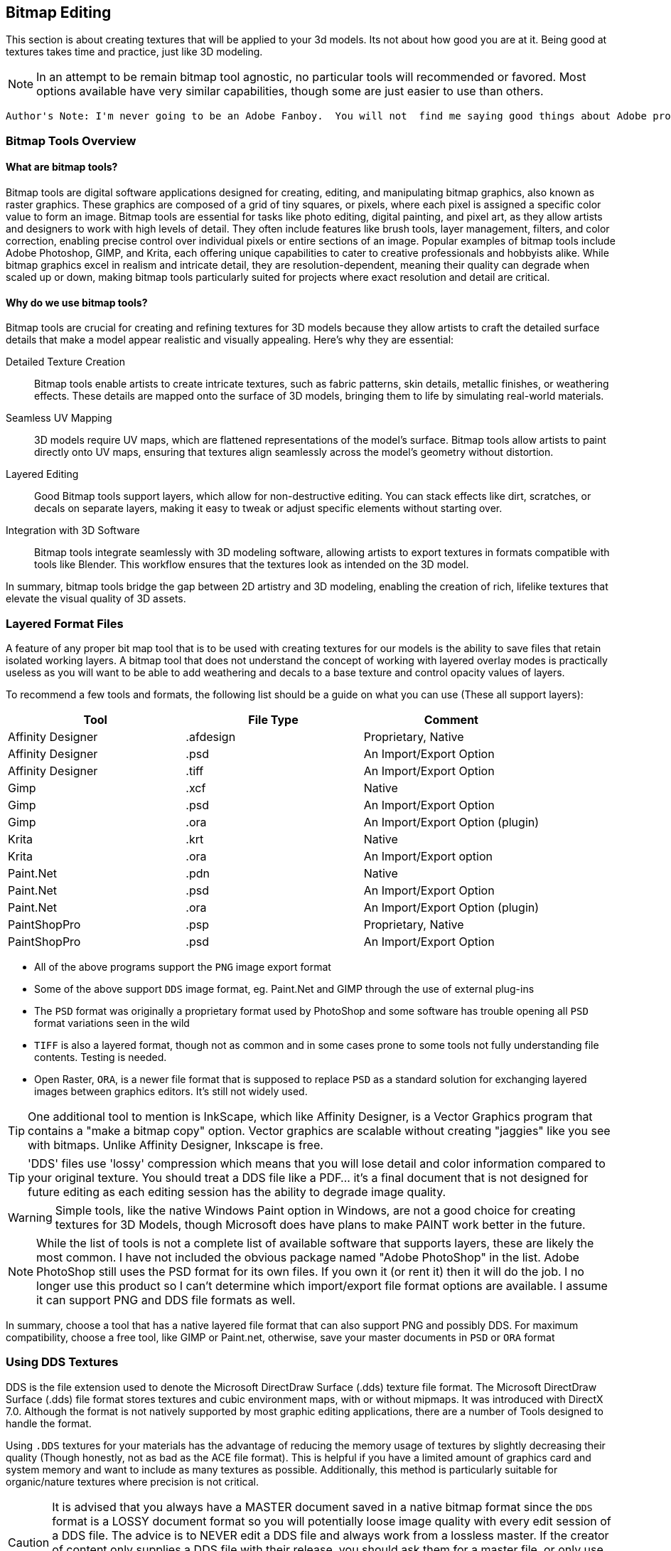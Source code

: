 == Bitmap Editing

This section is about creating textures that will be applied to your 3d models. Its not about how good you are at it.  Being good at textures takes time and practice, just like 3D modeling.

[NOTE]
In an attempt to be remain bitmap tool agnostic, no particular tools will recommended or favored.  Most options available have very similar capabilities,  though some are just easier to use than others.


 Author's Note: I'm never going to be an Adobe Fanboy.  You will not  find me saying good things about Adobe products.  I'm just a humble user who wants to help others learn and use their tools better.  While I'm not going to promote Adobe products I may recommend alternatives that are free and open source and possibly a few products that are for purchase.    Also, I recommend that you use what you are familiar with and not try to learn a new tool just to do this type of work unless you are starting out as a true beginner.  


=== Bitmap Tools Overview

(((Texture, "Tools Overview")))


==== What are bitmap tools? 

Bitmap tools are digital software applications designed for creating, editing, and manipulating bitmap graphics, also known as raster graphics. These graphics are composed of a grid of tiny squares, or pixels, where each pixel is assigned a specific color value to form an image. Bitmap tools are essential for tasks like photo editing, digital painting, and pixel art, as they allow artists and designers to work with high levels of detail. They often include features like brush tools, layer management, filters, and color correction, enabling precise control over individual pixels or entire sections of an image. Popular examples of bitmap tools include Adobe Photoshop, GIMP, and Krita, each offering unique capabilities to cater to creative professionals and hobbyists alike. While bitmap graphics excel in realism and intricate detail, they are resolution-dependent, meaning their quality can degrade when scaled up or down, making bitmap tools particularly suited for projects where exact resolution and detail are critical.

==== Why do we use bitmap tools?

Bitmap tools are crucial for creating and refining textures for 3D models because they allow artists to craft the detailed surface details that make a model appear realistic and visually appealing. Here’s why they are essential:

Detailed Texture Creation:: Bitmap tools enable artists to create intricate textures, such as fabric patterns, skin details, metallic finishes, or weathering effects. These details are mapped onto the surface of 3D models, bringing them to life by simulating real-world materials.

Seamless UV Mapping:: 3D models require UV maps, which are flattened representations of the model's surface. Bitmap tools allow artists to paint directly onto UV maps, ensuring that textures align seamlessly across the model’s geometry without distortion.

Layered Editing:: Good Bitmap tools support layers, which allow for non-destructive editing. You can stack effects like dirt, scratches, or decals on separate layers, making it easy to tweak or adjust specific elements without starting over. 

Integration with 3D Software:: Bitmap tools integrate seamlessly with 3D modeling software, allowing artists to export textures in formats compatible with tools like Blender. This workflow ensures that the textures look as intended on the 3D model.

In summary, bitmap tools bridge the gap between 2D artistry and 3D modeling, enabling the creation of rich, lifelike textures that elevate the visual quality of 3D assets.

=== Layered Format Files

(((File Formats with Layer Support)))

A feature of any proper bit map tool that is to be used with creating textures for our models is the ability to save files that retain isolated working layers.  A bitmap tool that does not understand the concept of working with layered overlay modes is practically useless as you will want to be able to add weathering and decals to a base texture and control opacity values of layers.  

To recommend a few tools and formats, the following list should be a guide on what you can use (These all support layers):

|===
| Tool                  | File Type |   Comment 

| Affinity Designer     | .afdesign |   Proprietary, Native
| Affinity Designer     | .psd      |   An Import/Export Option
| Affinity Designer     | .tiff     |   An Import/Export Option
| Gimp                  | .xcf      |   Native
| Gimp                  | .psd      |   An Import/Export Option
| Gimp                  | .ora      |   An Import/Export Option (plugin)
| Krita                 | .krt      |   Native
| Krita                 | .ora      |   An Import/Export option
| Paint.Net             | .pdn      |   Native
| Paint.Net             | .psd      |   An Import/Export Option
| Paint.Net             | .ora      |   An Import/Export Option (plugin)
| PaintShopPro          | .psp      |   Proprietary, Native
| PaintShopPro          | .psd      |   An Import/Export Option
|===


* All of the above programs support the `PNG` image export format
* Some of the above support `DDS` image format, eg. Paint.Net and GIMP through the use of external plug-ins
* The `PSD` format was originally a proprietary format used by PhotoShop and some software has trouble opening all `PSD` format variations seen in the wild
* `TIFF` is also a layered format, though not as common and in some cases prone to some tools not fully understanding file contents. Testing is needed.
* Open Raster, `ORA`, is a newer file format that is supposed to replace `PSD` as a standard solution for exchanging layered images between graphics editors. It's still not widely used.

[TIP]
One additional tool to mention is InkScape, which like Affinity Designer, is a Vector Graphics program that contains a "make a bitmap copy" option.  Vector graphics are scalable without creating "jaggies" like you see with bitmaps. Unlike Affinity Designer, Inkscape is free.


[TIP]
'DDS' files use 'lossy' compression which means that you will lose detail and color information compared to your original texture.  You should treat a DDS file like a PDF... it's a final document that is not designed for future editing as each editing session has the ability to degrade image quality.

[WARNING]
Simple tools, like the native Windows Paint option in Windows, are not a good choice for creating textures for 3D Models, though Microsoft does have plans to make PAINT work better in the future.

[NOTE]
While the list of tools is not a complete list of available software that supports layers, these are likely the most common.  I have not included the obvious package named "Adobe PhotoShop" in the list.  Adobe PhotoShop still uses the PSD format for its own files. If you own it (or rent it) then it will do the job.  I no longer use this product so I can't determine which import/export file format options are available.  I assume it can support PNG and DDS file formats as well.

In summary, choose a tool that has a native layered file format that can also support PNG and possibly DDS.  For maximum compatibility, choose a free tool, like GIMP or Paint.net, otherwise, save your master documents in `PSD` or `ORA` format

=== Using DDS Textures

DDS is the file extension used to denote the Microsoft DirectDraw Surface (.dds) texture file format. The Microsoft DirectDraw Surface (.dds) file format stores textures and cubic environment maps, with or without mipmaps. It was introduced with DirectX 7.0. Although the format is not natively supported by most graphic editing applications, there are a number of Tools designed to handle the format.

(((Texture, "DDS FILES")))
Using `.DDS` textures for your materials has the advantage of reducing the memory usage of textures by slightly decreasing their quality (Though honestly, not as bad as the ACE file format). This is helpful if you have a limited amount of graphics card and system memory and want to include as many textures as possible. Additionally, this method is particularly suitable for organic/nature textures where precision is not critical.

[CAUTION]
It is advised that you always have a MASTER document saved in a native bitmap format since the `DDS` format is a LOSSY document format so you will potentially loose image quality with every edit session of a DDS file.  The advice is to NEVER edit a DDS file and always work from a lossless master.  If the creator of content only supplies a DDS file with their release, you should ask them for a master file, or only use the supplied file to generate a working master you can use to work from so you have minimal degradation.

For working with DDS, the easiest approach is to utilize Paint.net or GIMP as both can export DDS textures directly. Exporting large 32-bit ACE textures using the original MSTS tools is often not feasible and some people won't even have access to MSTS TOOLS if they only use {OR}.  The most significant advantage of using GIMP or Paint.net is that exporting is much more straightforward and faster compared to outdated programs like TgaTool2.

DDS is a useful format but many of the export options are not suitable for best performance.  

The short explanation is:

Always use DXT1 compression with full MIPs, except...  you can use DXT5 compression when you need alpha translucency ( ie; alpha values other than on/off )

One of the most significant performance issues with current GPUs is related to the texture size. All textures used on loaded tiles in a scene must fit into the GPU at once. Although modern GPUs have 2G, 4G or more, adding up the texture file sizes for all buildings, terrain, and rolling stock will quickly reveal that the GPU's capacity can be reached. This is especially true when using 2K and 4K textures. When the GPU reaches its limit, performance suffers because additional textures must be swapped out to the CPU every frame.

So maximum compression is the key to good performance. Just compare the size of uncompressed textures and you will see how bloated they are.

(((Texture, "DXT COMPRESSION")))

|===
|    TYPE           | USAGE                            | Comment
|    DXT1 no alpha  | Textures without transparency    | Normal maps without shine, All glow maps
|    DXT3           | Menu icons / UI elements         | No mipmaps but has transparency
|    DXT5           | Textures with transparency       | Mip Maps and Normal maps with shine (if we ever get that ability)
|===

An alpha channel increases the file size so it should be left out unless it is needed. On color maps, the alpha channel is used for transparency, on normal maps for glossiness. If the texture has no transparency or the normal map has no glossiness saving them as DXT1 (no alpha) instead of DXT5 instantly saves on the file size for no loss. 

You know how sometimes people report that their icons or textures become a rainbow pixel mess? That is related to gimp saving no mipmap textures wrong - it writes in the header that the image has 1 mipmap, but it has none and the game gets confused. I never used gimp and I can't find where I read about this right now, if I'll do, I'll update this post.

[TIP]
Ensure you are keeping uncompressed versions of the source files that you can load for editing so you don't accumulate compression artifacts.

With *GIMP*, you would use `export as` and then chose `select file type` and set the options for DDS such as Compression, mipmap, etc. Latest versions if GIMP seem to come with DDS support so no post-install plugin is needed.

With *Paint.net* versions newer than 4.2.2, DDS support comes bundled with the program. You would use the `save as` option and `save as type:  DDS`. In the Save Settings window, you would select *DXT1* and under *Error Metric*, and check *Generate Mip Maps* and *Use Best Quality*.


== Using ACE Textures

(((Texture, "ACE")))


{msts} uses a proprietary Kuju image file format known as ACE (extension `.ACE`).  ACE files are used for textures applied to shapes and the bitmaps used for the cab panels and controls aka. bitmap ACE's.

[NOTE]
A conversion utility called `MAKEACE.exe` was supplied with {MSTS}. Newer tools have been created that eliminate some of the limitations that come with the original and updated `MAKEACE` program.

[TIP]
{OR} has the ability to automatically use DDS files if they are present, even if the model's `S` file defines an ACE file.  This is a great way to use DDS files without having to convert them to ACE files.  The downside is that the DDS files are really not editable as they will lose detail on every export.  In other words, the DDS files use a lossy compression method, which means you will lose detail and color information compared to the original texture.

=== ACE File Types:

Solid::  these are created by converting 24-bit BMP or TGA files and the resulting ACE file contains only solid pixels.  You might use such ACE files for the general texture detail on buildings and trains you are creating.

Trans:: these are created by converting 32-bit TGA files and specifying the transparency mask option.  The resulting ACE file will contain both solid pixels and transparent pixels.  You can still use solid areas of this ACE type for the general texture detail on your object but in addition you can use areas containing transparent pixels for details such as railings, ladders and other areas that require the appearance of a "hole" in your object.  This is also a good choice for simple cab backgrounds and controls.

Alpha:: these are creating by converting 32-bit TGA files and not specifying the transparency mask option.  The resulting ACE files will contain solid and both partially and completely transparent pixels.  This texture type can be used in a similar way to the Trans type, except it also allows you to create effects such as tinted windows.

=== ACE File Compression

No compression:: the image is stored uncompressed.

ZLib compression:: this is a lossless compression technique similar to that used by programs such as PKZIP and WinZip.

DXT compression:: this is a lossy technique that can only be used for Solid and Trans type texture ACE files.  It may crate unwanted artifacts.

[WARNING]
DXT compression cannot be used for bitmap ACE files.

[NOTE]
For Alpha type ACE files you cannot use DXT, so the recommended option is ZLib.

[TIP]
I'm relatively sure that even the updated MAKEACE only supports textures up to 1024 x 1024 in size.

=== Digital Graphics Basics

(((Graphics Basics)))

The following is a brief introduction to some of the basic concepts of digital graphics.

==== Bit Depth and Color Depth

Color depth describes the maximum number of colors an image can contain. This is dependent on the bit depth of its pixels. The higher the bit depth value, the more color information each pixel can display and the greater the number of colors the image can contain.

==== Bit Depth

Bit depth is a value that describes the number of colors that an individual pixel can display. A bit can either be on or off. Therefore, a 1-bit pixel can display two colors: black and white. An 8-bit pixel displays 256 colors. Each bit can be on or off (2 states). When combined in eight different ways (2x2x2x2x2x2x2x2 or 28) it can display up to 256 colors.

Pixels are usually one of five standard bit-depths. Rarely is anything above 8 bits necessary.

|===
|Bit Depth	    |No. Colors	    |Calculation
|1	            |2	            |2^1
|8	            |256	        |2^8
|16	            |65,536	        |2^16
|24	            |16,777,216	    |2^24
|32	            |16,777,216 plus 8-bit alpha channel    |24 + 8 bits
|===

==== Color Depth

Sometimes the terms bit depth and color depth are used interchangeably. We're going to use the term color depth to describe the overall ability of an image to display colors. The distinction lies in the fact that some color modes use more than one color 'channel'. For example, The RGB color mode contains 8 bits in each of its three color channels (red, green, blue) giving an RGB image a color depth of 24 bits (8 bits per channel x 3 channels). Below are examples of an image displayed in various color modes to demonstrate how image quality and file size are affected.

==== Color Modes and Bit Depth

|===
| 1-bit bitmap image	| Color Mode: Bitmap, Color Depth: 1-bit (1 channel x 21), Colors: 2, File Size: 4 kb (as GIF)
| 4-bit indexed color image	| Color Mode: Indexed Color, Color Depth: 4-bit (1 channel x 24), Colors: 16, File Size: 8 kb (as GIF)
| 8-bit gray-scale image	| Color Mode: gray-scale, Color Depth: 8-bit (1 channel x 28), Colors: 256, File Size: 24 kb (as GIF)
|8-bit indexed color image	|Color Mode: Indexed Color, Color Depth: 8-bit (1 channel x 28), Colors: 256, File Size: 16 kb (as GIF)
|24-bit RGB image	|Color Mode: RGB, Color Depth: 24-bit (3 channels x 8 bits per channel), Colors: 16,777,216, File Size: 12 kb (as JPEG)
|===

The increase in file sizes theoretically should be proportional to the number of bits used in an image; however, the difference in GIF and JPEG compression resulted in a smaller-than-expected 24-bit image file size.

Photoshop supports 16 bits per channel. This provides for slightly better color rendering (if your monitor supports it) but increases the file size dramatically. A 16-bit pixel will display 65,536 shades of color. For Web graphics, this would be overkill.

==== Bit Depth and Color Depth Summary

* Bit depth is a value that describes the number of colors that an individual pixel can display.
* The higher the bit depth, the more color information it can display.
* Color depth describes the maximum number of colors an image can display.
* An image's color depth is dependent on the bit depth of the image's pixels and the number of channels it contains.
* The file size of an image is proportional to its color depth.


=== JPG Format, lossy compression and upscaling 

JPG is a lossy compression format. It is a compression format that is designed to reduce the file size of an image while maintaining the quality of the image.  It should be avoided for images that contain text or graphics with fine detail and is really not suitable as a general-purpose "saved" image format for the textures used in the simulator.

(((Upscaling)))

A new thing to try though is Artificial Intelligence (AI) tools that offer image upscaling.  Many have tried this and have shown that can offer some improvement to the master textures that needed to be a bit larger and sharper.  One example is https://www.topazlabs.com/gigapixel from Topaz Labs.  It is not a free tool but it does offer a free trial.  It is a bit expensive but it does offer some improvement to the textures.  

Another option is to try https://github.com/upscayl .  Upscayl is a free and open source desktop application that lets you upscale your low resolution images using advanced AI Models. It is a bit slow but it does offer some improvement to the textures. 


=== PNG Format

(((Texture, "PNG Format")))

Portable Network Graphic is a new bitmap file type developed in part with the Internet in mind. Its development was instigated by the GIF licensing issue and was intended as a replacement for GIF.

There are two PNG sub-types, *PNG-8*, and *PNG-24*. Both use the same compression method. PNG-8 supports a single alpha channel and PNG-24 supports variable transparency (covered later). PNG-8 is limited to 8-bit color depth (256 colors), and PNG-24 can have millions of colors (24-bit color depth). Both are lossless compression formats

=== PNG Format Summary

* The Portable Network Graphic format was designed to replace GIF.
* PNG-8 supports 256 colors and a single alpha channel.
* PNG-24 supports 16.8 million colors and variable transparency.

=== Vector Graphics

(((Vector Graphics)))

Vector graphics are created by a computer program using mathematical formulas. The program draws lines and curves using mathematical formulas. The program then stores the formulas in a file. The file contains the information needed to recreate the image. Programs that create vector graphics are called vector graphics editors. Examples are Adobe Illustrator, Affinity Designer and Corel Draw.

Vector graphics are referred to as resolution-independent because they do not plot images on a pixel-by-pixel basis and so are not tied into a monitor's resolution. Vector images describe images in terms of shapes, lines, curves, points, colors, length, etc. These images rely only on the resolution of an output device (like a printer for example) to determine their final resolution.  Examples of images suitable for vector graphics are logos and type.  

[WARNING]
Vector graphics are not suitable as a replacement for bitmap images, but they are suitable for logos and typed lettering inside bitmap images.

[NOTE]
Fonts used by windows programs are vector graphics.  This is why RailSimStuff creates its own fonts with railroad symbols and logo's for others to use.

==== Vector Graphics Summary

* There are two main types of digital graphic files: bitmap and vector.
* Vector files are resolution-independent.
* Vector graphics use mathematical formulae to create the image, not pixels on a grid like bit-mapped images.
* Simple vector images can be quite small compared to bitmap; complex images like photographs are difficult and inefficient with vectors.
* Bitmap is still more common than vector.
* Vector images can scale without loss of detail or a change in file size.



=== Preparing a texture

.When creating textures. remember
[quote, Erick Cantu]
Texture mapping needs to be intuitive and functional.

Probably the best way to start a texture file is to create a background layer that contains the primary colors of your final model.  If your base model is primarily "Tuscan Red", then fill your background with "Tuscan Red".  Variants for Pennsylvania, for example, would be RED rgb(121,68,59), BROWN rgb(111,78,55), TAN rgb(166,123,91).  Many tools allow you to enter a RGB color value into your editor.

You don't need to complete your texture before you apply it to your 3D Model.  Even using the single base color would be OK.

For texture size, consider working with 2048x2048 textures.  Try to avoid creating multiple smaller texture files versus one large file.  You can always shrink your texture to 1024x1024 when all your work is done as the coordinate mapping will remain relative as long as the proportions remain the same.  You could not, however, adjust 2048x2048 to 2048x1024 though, keep that in mind.

If your model is wide but not tall, as many vehicle models are, then you might consider starting with a 2048x1024 texture size, provided that you are only creating content for Open Rails.  Open Rails will not have issues with textures that are not square, unlike {msts}.  

Once you have created your base texture for your model, you should a) Save it in the native format of your editor or in one of the Layered formats like `PSD` or `ORA`. b) Save a copy in `PNG` format for use with Blender.  Copy the `PNG` file to your project folder for your current model so it is easily available during a Blender working session.

Keep in mind that some people who might consider repainting your model will want to make use of their own photographs of actual vehicles or buildings.  This means that it would be "unkind" to these "re-skinners" if you were to split up the sides of your model into multiple sections as they would have difficulty getting the sections to rejoin cleanly.  Try to keep the side and top views as continuous shapes in your model and your textures.  However, if the model is unlikely to be re-skinned by 3rd parties, then you can conceivably create a separate texture for each section of the model.  This will allow you to rejoin the sections as needed.


[NOTE]
Pete Willard has used this technique with Brick Building scenery, where the background layer is the seamless brick pattern.  Windows and doors are painted on top of the background layer. 


=== Setting up Blender for Texture Mapping and Baking 

(((Texturing, "Setting up Blender for Texture Mapping and Baking")))

_This section contributed by Scott Brunner._

This is intended as a primer - not a tutorial - so I'll be addressing the concepts at play - that need to be considered for Mapping and Baking operations in Blender.

First - set yourself up for success. Blender is an application that heavily relies on addons - there are thousands of them - I'll only be discussing (3) that I find essential for our task at hand - and are free. I've tried others - another modeler might prefer a different set of addons. Only the last three on my list pertain to mapping and baking operations.

image::images/AO_Init.png[]

In this setup, Blender 4.3 is being used and since Blender 4.2 many of the external addons are now available in the *Get Extensions* option under *Preferences*. *Texil Density Checker* is available via *Get Extensions* in Blender 4.3. *UV Layout* is an official Blender addon available via *Add-ons* option. The last one - *TexTools* is available from GitHub and needs to be installed from the downloaded zip file.

Texel Density Checker:: shows up the *N Side Menu* when in the *UV Mapping* window. It allows you to get the texel density of an Island - or - set the texel density of an island. For the best-looking models - you want a consistent texel density - and this makes is extremely easy to set on each island as you map it.

UV Layout:: adds mapping functions to the *Top Menu* in the *UV Mapping* window. Some of the most important features are the ability to export your *UV Map* to a texture file so you can load it into your paint program - and - the *Pack Islands* function to efficiently pack your islands in the most efficient manner possible.

TexTools:: shows up the *N Side Menu* when in the *UV Mapping* window. This adds a host of operations for manipulating your *UV Map* and single click *Baking*. If you've tried the default Blender *Baking* operation - this makes your life infinitely easier.

Textools Download: https://github.com/franMarz/TexTools-Blender

Textools Addon Video: https://www.youtube.com/watch?v=rEcJQ6Jdue4


Lets do a quick review of terms again...

(((Texturing, "Common Terms")))

Texel Density:: - refers to the number of texture pixels (texels) per unit of 3D surface area. It's an important concept for ensuring that textures appear consistent and detailed across different parts of a model. Maintaining a consistent texel density is crucial for achieving a uniform look, especially when combining multiple objects in a scene.​

Seams:: - are the edges where a 3D model is "cut" or "split" during the unwrapping process. These cuts allow the 3D surface to be laid out flat in 2D space with minimal distortion. *Seams* only work under the following *Unwrap* operations: *Angle Based*, *Conformal*, and *Minimal Stretch*. _Regarding *Minimal Stretch*, this might have been added in Blender 4.3._

UV Mapping or Unwrapping:: - is the process of projecting a 2D image texture onto a 3D model's surface. It involves unwrapping the 3D model into a flat 2D plane, much like peeling an orange and laying its skin flat. This allows textures, such as images or patterns, to be precisely applied to the model, ensuring that each part of the texture aligns correctly with the corresponding part of the model's surface.

UV Vertex or UV:: - is a point in the 2D space of a UV map that corresponds to a vertex on a 3D model. These UV vertices are used to define the position of the texture coordinates, determining how a 2D texture is applied to the surface of the 3D model. Essentially, they serve as the anchors for mapping the texture accurately onto the model's surface, ensuring that the details of the texture align correctly with the geometry of the model.

UV Island:: - is a contiguous group of UV vertices and edges that form a separate, unbroken piece of the UV map. It represents a section of the 3D model's surface that has been unwrapped and flattened for texturing purposes. Each *UV Island* typically corresponds to a distinct part of the 3D model, making it easier to apply detailed textures accurately.

Pack Islands:: - in *UV mapping* is the process of organizing and arranging *UV Islands* efficiently within the UV space to maximize the use of texture space. You can do this with entire texture sheets or any subset therein. You can define a Margin to set how much space is kept between Islands.

Tiling Texture:: - is a small, seamless image or pattern that is repeated, or "tiled," across a surface to create a continuous, uniform appearance. This technique is particularly useful for covering large areas without visible seams or repetitions, like walls, floors, or any large surfaces in 3D environments. By seamlessly repeating the texture, it allows for efficient use of memory and resources, as a single small texture can cover extensive areas without noticeable patterns or disruptions.

Swatches:: - I don't think this is an official name - just what I call it. It's using small little swatches of material - that won't have any detail or baking applied - used on small parts, edges, or parts that aren't seen often.

Baking:: - refers to the process of capturing detailed lighting, shading, and other surface information, such as ambient occlusion and reflections, and storing it in a texture map. These affects are created with Ray Tracing and add a great deal of "pop" to any model.

Ray Tracing:: - is a rendering technique used in computer graphics to simulate the way light interacts with objects in a scene to produce highly realistic images.

Material:: - defines how a 3D object's surface interacts with light and gives it its color, texture, and reflective properties. If you change the specular shine on two different objects mapped to a single texture - that will require two *Materials*.

Draw Calls:: - for our purposes - it's every time we need to load a texture sheet to the video card - which is a resource intensive process - *Draw Calls* significantly impact performance - so you want to minimize them. Each *Material* you use - will - at a minimum - be a single *Draw Call*.

Ambient Occlusion or AO:: - is a shading and rendering technique used to calculate how exposed each point in a scene is to ambient lighting. It simulates the soft shadows and subtle shading that occur in corners, creases, and near intersections of objects, where light is less likely to reach. This effect adds a sense of depth and realism to the scene by enhancing the perception of surface details and contact points between objects.​



[TIP]
Keep a uniform texel density - I usually use one texel density for the large parts - body of the model - and a higher texel density for the smaller parts.

[TIP]
Unique texture real estate - if you want to apply details or baked textures - you need to ensure no UV Island overlaps another.


I'll be using the RS3 as a reference model. I typically start out with two fairly large texture sheets - one for parts that have a Specular Shine and another for Flat or no shine parts. Typically - the upper painted metal body gets shine - the lower body does not. Some parts don't look good with shine - like handrails - so experiment and see what works best for you. I'll be focusing on the main body of the model for our discussion - as the trucks/bogies are a child - forcing a *Draw Call* - so it makes sense to have a separate texture just for them.

On the following texture images - a couple things to note:

The first two images are of the same flat texture - one with *Ambient Occlusion* and one without. It clearly shows how much you gain by taking the time to *Bake* *AO* into your textures. It's practically required.
On the first two images - you can see the *Swatches* I use on various parts of the model - the hinges are probably the most identifiable. Multiple parts overlay each other in these little squares so the {ao} makes a mess of this - if it's included in the *Bake*. In your paint program this is easily addressed by simply placing the *Swatch* layer above your {ao} layer.

image::images/Prime-Flat-No-AO.jpg[]
image::images/Prime-Flat.jpg[]
image::images/Prime.jpg[]


==== SEAMS

(((UV Mapping, "Seams")))


To create a seam - you must be in edit mode - select the desired edges - then menu:Edge[Mark Seam].

Applicable Commands:

kbd:[L] - Select all parts by Texture or Seam.

Seams Supported Unwraps:

* *Angle Based*
* *Conformal*
* *Minimal Stretch*

===== Purpose of Seams

Unwrapping the Model:: Seams allow you to "cut" your 3D model so it can be laid out flat in 2D space, similar to how you might cut and unfold a cardboard box. This process is known as unwrapping.
Reducing Distortion:: By strategically placing seams, you can reduce the amount of distortion that occurs when the 3D model is flattened. This helps to ensure that textures are applied accurately and without stretching.
Isolating UV Islands:: Seams help define UV islands, which are separate, contiguous areas of the UV map. These islands can be textured more precisely, making it easier to apply detailed textures to specific parts of the model.
Texture Alignment:: Well-placed seams help align textures correctly, minimizing visible mismatches and ensuring a seamless appearance on the final model.


===== How to Place Seams

Strategic Placement:: Place seams in less visible areas of the model, such as along edges or in natural creases, to minimize their appearance in the final texture.
Testing Unwraps:: Experiment with different seam placements and unwraps to find the best configuration that minimizes distortion and maximizes texture quality.
Consistency:: Ensure that the seams create manageable UV islands that make texturing easier and more efficient.

<<<

Marked Seams in Red

image::images/Seams1.jpg[]

Select Desired Faces by Seam - Pressing kbd:[L] - Faces Must Be Fully Enclosed by Seams for Selection to Work

image::images/Seams2.jpg[]

Conformal Unwrap

image::images/Seams3.jpg[]

Results in (3) Perfectly Unwrapped Islands

image::images/Seams4.jpg[]


<<< 
    
Same Conformal Unwrap Without the Use of Seams - Completely Unusable

image::images/Seams5.jpg[]


Once you have your *UV Islands* - you can set their *Texel Density* using *Texel Density Checker* - make sure you set your texture size appropriately on the top of the *Texel Density Checker* tool panel. Then just move them to where you want them placed on your texture.

You can save your *UV Map* to a texture file in the *UV Mapping* window by selecting *UV* *Export UV Map*. I would suggest setting the *Fill Opacity* to 1 for best results. It basically gives you a page out of a coloring book to apply your textures to.

One other important tip in the *UV Mapping* window - on the top left toolbar - there's a tiny little icon that has two arrows - one up the other down - at a 45 degree angle. This synchronizes the *UV Map* to your mesh. Where this comes in handy - you can select a *UV Island* and you may not know what it's mapped to - then move your mouse over to the *3D Viewport* and press kbd:[.] - it focuses and zooms in on the object that is mapped to your *UV Island*. Extremely helpful.

_So easy a caveman could do it._

image::images/UVmap.jpg[]


==== Packing Islands

(((UV Mapping, "Packing Islands")))

Pack Islands:: - in *UV mapping* is the process of organizing and arranging *UV Islands* efficiently within the UV space to maximize the use of texture space. You can do this with entire texture sheets or any subset therein. You can define a Margin to set how much space is kept between Islands.

In practical use - you're probably going to be unwrapping far more faces than I did in my example above. You probably want to group them by texture used and perhaps proximity to each other. Instead of manually trying to juggle your *UV Islands* - Blender has included a great tool called *Pack Islands*.


*Realistic Unwrapping*

image::images/Pack1.jpg[]

*Set Your Texel Density as Required*

image::images/Pack2.jpg[]

*Pack Islands - menu:UV[Pack Islands] - Uncheck Scale - Set Your Margin*

image::images/Pack3.jpg[]

*Result - An Efficiently Packed Group of UV Islands*

image::images/Pack4.jpg[]

The packed group of UV Islands - is ready to be moved where desired on your texture sheet.

==== Windows 

(((textures, "Windows)))


* Separated the glass faces into its own object.
* Apply a greyish blue texture partially translucent - `RGBA = 25, 28, 32, 220`
* In the MSTS Materials panel, set the Transparency to `Alpha Sorted, Lighting = Normal`.

[NOTE]
Other Blender users have had success with using `alpha blended transparency`

[TIP]
Don't use DXT compression when you make your .ace file.


==== Decals

(((Texture, "Decals")))

A newer _concept_, and one championed by the NAVS technique, is to use a separate bitmap or multiple bitmaps to generate various car numbers without having the numbers backed into the main bitmap.  This gives added flexibility to car rosters as custom car numbers are easily generated without resorting to difficult post-release editing of `.ACE` files and many have done in the past.

A DECAL is a small section of the main model that has a smaller `3d plane` object floated just above the surface of the model. This plane is assigned a set of UV coordinates that map to a specific number or numbers desired on a particular car.   Using the {or}  `INCLUDE` statement in a WAG or ENG file, you can specify decal mapping using the `FreightAnim` keyword to locate the related decal `S` file(s).

I'll share a Decal creation technique here using Python code for the so inclined.  The benefits of a code approach is you have a nearly exact idea of how the texture is laid out and can easily adjust the layout to your needs.  The disadvantage is that you have to have Python installed on your computer alonng with required packages.  If you are not comfortable with Python, then you can use the following method to lay out your decals.

[NOTE]
The Python PIP library currently has a limitation where it requires a version of python 3 no newer than 3.12.


=== Coding alternatives to hand layout

(((PYTHON, "Python, DECAL Layout")))

[NOTE]
Regarding the use of Python.  There will be more on this in a later section of the documentation. This section here is a quick guide to how I have been able to layout sections of a texture to create absolute placement and sizes for UV coordinates using code.

For the more software minded, Python 3 can be used to layout your textures using a Python package named PILLOW, (PIL for short).  Now this won't be a guide for using Python or Pillow, but I will share how I have been able to layout sections of a texture to create absolute placement and sizes for UV coordinates using code.

(((PYTHON, "Example DECAL Layout Code")))

[source,python]
----
#!/usr/bin/python

from PIL import Image, ImageDraw, ImageFont

#from PIL import *

meter = 146

# This layout was used for a flatcar sides and end reporting marks that were assigned
# to `plane` objects that were "shrink-wrapped" to the main body in Blender.

if __name__ == '__main__':
    height = 2048
    width = 2048
    image = Image.new(mode='L', size=(height, width), color=255)

    draw = ImageDraw.Draw(image)

    # get a font from the LOCAL FOLDER
    # You need a local font for this to work.
    # get a font (disabled for now)
    #fnt = ImageFont.truetype("Hack-Regular.ttf", 40)


    # get a drawing context
    #draw.text((1,300),"^^^ Side",font=fnt)
    draw.rectangle(((10,5), (10+952,5+194)), fill = "black")

    # Draw End A
    #draw.text((1100,300),"End -->",font=fnt)

    draw.rectangle(((1000,5),(1000+554,5+505)),fill = "black")

    # get a drawing context
    #draw.text((1,300),"^^^ Side",font=fnt)
    draw.rectangle(((10,5+510), (10+952,5+194+510)), fill = "black")

    # Draw End A
    #draw.text((1100,300),"End -->",font=fnt)

    draw.rectangle(((1000,5+510),(1000+554,5+505+510)),fill = "black")

    # get a drawing context
    #draw.text((1,300),"^^^ Side",font=fnt)
    draw.rectangle(((10,5+510*2), (10+952,5+194+510*2)), fill = "black")

    # Draw End A
    #draw.text((1100,300),"End -->",font=fnt)

    draw.rectangle(((1000,5+510*2),(1000+554,5+505+510*2)),fill = "black")

        # get a drawing context
    #draw.text((1,300),"^^^ Side",font=fnt)
    draw.rectangle(((10,10+510*3), (10+952,10+194+510*3)), fill = "black")

    # Draw End A
    #draw.text((1100,300),"End -->",font=fnt)

    draw.rectangle(((1000,5+510*3),(1000+554,5+505+510*3)),fill = "black")

    del draw

    image.save("out.png","PNG")
----

I have also been able to automate the creation of various number styles with Alpha channel backgrounds.  This technique utilizes TTF fonts to create each number as a 64x64 image that can be called as a separate decal.  While not super efficient, it could allow for widely varying car numbers without too much effort. For USA, this method would rely on 6 separate decals and extra number slots would need a blank 64x64 alpha image.  

[NOTE]
If you are familiar with Trainz series of simulators, this is very close to the method they use with their auto-numbering system.

 Author's Note: Using this method is still in the experimental stage for me... but it is something I'm looking forward to making a standard technique that I employ

(((PYTHON, "Example Reporting Marks")))

[source,python]
----
#!/usr/bin/python
"""Script to generate small bitmaps with white numbers on
an alpha background for reporting marks.
 The output is a set of TGA files and a master file with 
 items merged


Basic usage:
$ python3 reportingmark.py  (No file options are needed)

You need to edit values in the top of this file to change defaults
This code has been tested with Python 3.10.4 and requires the use of
the Python package "PILLOW".

To install PILLOW, use:

python3 -m pip install --upgrade pip
python3 -m pip install --upgrade Pillow

=============================

Author: Pete Willard
Email: petewillard@gmail.com
Website: RailSimStuff.com
Date: June 8, 2023


Well, numbers make sense but you never know, there
is this guy at RailSimStuff.com that puts numbers
on !@#$%^&*() characters.

The TTF font you plan to use does not need to be installed in the system.
The TTF file just needs to be inthe same folder as the python script.

"""

from PIL import Image, ImageDraw, ImageFont, ImageOps
from pathlib import Path
import os


# all reporting mark numbers must be the same length
numberList = "120079","120100","120186","120156"
elements = len(numberList)
element0 = numberList[0]
len_element0 = len(element0)
len_number = len(numberList)

# Reporting Mark - Road Name - refer to font PDF to know which chars make the
# correct lettering
rm = "NS"
len_rm = len(rm)


# Gap Size (NOTE: Not all railsimstuff fonts have a *space* character)
# Mileage may vary
space = "  "
len_space = len(space)

# Lettering height and width
height = 64
multiply = len_rm + len_space + len_element0
width = 54 * multiply  # 64 * 10

print ("height = ",height)
print ("width =  ", width)
# You will need to tweak these values below based on the
# specific font being used so it fits the 'box' correctly
fontSize = 68       # Pitch
fontHorz = 20       # Start Position
fontVert = -4       # Start Position
pathToFont = "nslogo.ttf"   # Should be in the local folder where the Script is
fontColor = "255"           # 255 = white


print(pathToFont)

if __name__ == '__main__':

    image = Image.new('RGB', (1024, 1024), color=0)
    image.save('decal.tga', 'tga')

    # get the font
    #

    fnt = ImageFont.truetype(pathToFont, fontSize)


    #"""
    # Draw Character Black on White Background
    # then invert to White on Black Background (it's just easier)
    # since we can rely on defaults

    #We are looping through each member of the numberList
    #and writing out each character result individually
    #"""

    count = 0

    for elements in numberList:
        output = rm + ' ' + elements
        #output = 'NS !@)!&^'
        print (output)
        #Setup
        image = Image.new(mode='L', size=(width, height), color=0)
        draw = ImageDraw.Draw(image)
        #
        draw.text((fontHorz,fontVert),output,font=fnt,fill=255)
        #draw.text((10,),output,font=fnt,fill=255)



        # Save out the results

        out = str(count) +".tga"
        count = count +1

        # Not the most efficient routines
        # but I'm still designing this next section

        image.save(out,"TGA")

    img1 = Image.open(r"decal.tga") # Create a blank to paste into
    row = 0
    for items in range(count):
        img2 = str(items) + ".tga"
        img = Image.open(img2)
        img1.paste(img, (0,row), mask = img)

        row = row + 64

    img1.save("decal1.tga") # remove working copy
    os.remove("decal.tga")

# Well, it was SUPPOSED to make an alpha channel... :(
# Still working on it.    

----



=== Layering Basics

(((Graphics, Texture, Using Layers)))

When working on a texture for a model, you are going to want to add bitmap layers that help to achieve the desired final result.  This means being able to adjust the parameters and effects that each layer brings to the final result.  These include making layers with more opacity so the details of lower layers are not obscured, or adding upper layers that contain effects for Grime, Rust, Dirt, Dust, as explained in the now lost "Painting Guide" that once existed on the 3DTrains.com website.  

[NOTE]
Since the 3DTrains website is now off the Internet, some of the things that I learned from that website will be shared here.  Hopefully, 3dTrains folks don't mind that I've tried to share that information here as a sort of archive of what was at the website.

There was an explanation there that you would have you add four NEW layers to your base image and name them Grime, Rust, Dirt and Dust. 


(((Texture, "LAYERING TECHNIQUE")))

==== Grime Layer

* Set the airbrush tool to a width between 150 and 200
* Select a black color, lets say RGB 10,10,10, for example
* Spray all over the layer making sure it looks uneven and spotty
* Now *hide* this layer from view

==== Rust Layer

* With the same airbrush settings, choose a rust color like RGB 136,57,4
* Make sure its sprayed on so you can still see through it.
* Now *hide* this layer from view

==== Dirt Layer

* With the same airbrush settings, choose a yellowish/brown color like RGB 126,113,38
* Make sure its sprayed on so you can still see through it.
* Now *hide* this layer from view

==== Dust Layer

* With the same airbrush settings, choose a light color like RGB 192,192,192
* Make sure its sprayed on so you can still see through it.
* Un-hide all the layers

==== Finalization of effects

* Set the transparency/opacity properties of each of the new layers to somewhere between 10 and 30 percent
* Adjust the percentages of each weathering layer to get the best effects 
* Save the file in the layered format
* Save a copy in the PNG format for use with Blender

=== Applying Fonts and Lettering

(((Graphics, Texture, Using Fonts)))

With the layered format file open, create a new layer just above the BASE layer in the document.  This will make sure that the lettering being added is below the weathering effects. 

[NOTE]
While it might seem like a shameless plug for my website, you will find a number of railroad related fonts at http://www.railsimstuff.com to help with adding lettering and logo details to your textures.  In case you are wondering, the fonts are all free and I make no money from this web site, in fact it only costs me money to keep it running so it is a labor of love that I have provided for nearly 20 years.

As mentioned above, the opacity of the DECAL layer should also be adjusted so it does not hide underlying details.  The effect for decals though needs to resemble having been painted on, so the opacity will mbe much closer to 75% versus a lower value.


==== Layering Tips from Erick

(((Graphics, Texture, Layers, Tips)))

.Erick Cantu on Weathering
[Quote, Erick Cantu]
When I'm walking around, I often find myself taking photographs of dirt, gravel, grass, concrete, and the like. You might think that I take these photos to use as textures. You're sort or right, but mostly wrong. I take these photos primarily to create layer masks used in weathering cars.

(((Texture, "Layering Tips")))

The master textures for all of my cars are always set up like this, from top to bottom:

1. A top mask to keep the overall image tidy
2. Any standalone parts that need to not be affected by the shadow layer
3. A highlight layer which adds a little bit of highlight to selected areas
4. A shadow map which contains the bulk of the detail, including panel lines, ribs, and so on
5. Several weathering layers
6. Car markings
7. The base color layer
8. A wireframe layer for reference (I never look at my cars in shape viewer as I'm painting - first, it wouldn't work, second, the wireframe layer makes it unnecessary)

Here's an example of a simple weathering technique. Freight cars get beaten up pretty severely on the road. They often end up with dents, gouges, and scratches. We can easily create textures for gouges and scratches with photographs of grass. I start with this photo:

image::images/grass.jpg[]


I then turn it to gray-scale and darken it significantly while bumping up the contrast:

image::images/grass-contrast.jpg[]


When you use a gray-scale image as a layer mask, pure white areas will be opaque, while pure black areas will be transparent, with values in between being semi-transparent to varying degrees. It's an opacity map. I can then take a photograph or dirt, or really any image of the right size with some dark color, apply this image as a layer mask, set the properties to "multiply," and end up with dark, scratchy areas all over the car-body. But I can milk that image some more. If you're trying to maximize your output while minimizing your time, it pays to get the most out of all of your resources. I copy the layer, rotate it 180 degrees, invert the colors, and set the properties to "addition." I decrease the opacity to 30%. The end result is this:

image::images/grass-final.jpg[]

Because the textures for the car are not perfectly symmetrical, it's hard to tell that the light, additive layer is the same image as the dark layer, but rotated 180 degrees. Similarly, I can rotate both images 180 degrees, change the opacity values slightly, and add perhaps another layer of spotty dirt, and those same layers easily create a car-body that looks totally different. You could go back to the original image and flip the scratch layers horizontally for a third car-body, or vertically for a fourth.

I am always on the lookout for walls with streaks of dirt from the rain, rusty metal, or anything that looks patchy. You can get so many great layer masks from those things, and most of us are carrying a perfectly-adequate camera in our pockets these days anyway. I used to hate weathering. Now it's quite easy and enjoyable, taking very little of my time.


== Working with Alpha Channels

(((Graphics, Texture, Alpha Channels)))

Historically, {MSTS} has relied heavily on image transparency, the alpha channel in an image, to show intricate details on a model by applying a texture you can see through instead of having to model the actual shapes, thus replacing many object faces with a surface.  It doesn't always work well, but has been used heavily by creators wanting to keep poly counts to a minimum.

In addition, you would use Alpha Channels in an image to create the translucency you see when looking at/through glass such as a window.

Both of these techniques require that you start with an image format that understands the concept of a transparency mask.  In the case of "image cutting", you would rely on a 1 bit Alpha channel that is either see through or opaque, however, in the case of a Window, which is semi opaque, you would rely on a 8 bit Alpha channel with 255 shades of gray between Full Black (transparent) and Full white (opaque).

The tricky part is that every bitmap manipulation tool, GIMP, Paint.NET, PaintShop Pro, etc has their own idea about how to manipulate this Alpha Masking.

*  You can't just use ANY bitmap editor to edit files for transparency manipulation... you need one that actually understands files (like TGA) with an alpha channel embedded.
*  If you use TGA tools, it can separate the MAIN texture from the ALPHA channel and allow you to edit them separately (but they need to come back together at some point, as in - with a TGA FILE.)
*  A .bmp FILE "technically" cannot contain and Alpha Channel... so if you are using a .BMP file... the alpha channel will just be *gone* and it would be something you need to fix/recover.

[NOTE]
There are many formats of BMP bitmap file, including those with alpha channel support. The catch is that those such formats are not commonly encountered on Windows, and most bitmap editors won't edit or deal with them correctly. Therefore, its best to just consider that `.BMP` has no Alpha channel support... so just use `.TGA` or `.PNG`.

=== Tools

This section lists some of the "extra" tools and functions that are used to create or work with textures.

==== Measuring Tools

(((Measurements)))

Measurements from photos.  Not perfect... but it helps.

https://eleif.net/photomeasure

image::images/_measure00.png[]

==== Dealing with perspective distortion

(((Perspective Distortion)))

For texture pre-processing, particularly for photo-based texturing, I use the following tool: https://renderhjs.net/shoebox/ to perform a fix for perspective warping when the photo is not taken directly square on the object.  It requires ADOBE AIR to run, which is available from Harman International since Adobe stopped supporting it. https://airsdk.harman.com/download

image::images/shoebox1.jpg[]

The "texture ripping" option in the program allows you to clip pieces from a master image and you are able to adjust the alignment while you are doing it.  This is a great way to get a good start on your photo based textures.  

image::images/radio1.png[]

The image to be manipulated should be in your copy/paste buffer before starting the texture tipping process.  You then click 4 adjustment points on the image and the program will automatically adjust the image to fit the 4 points. 

image::images/ripper.jpg[]

You can then save the image to your drive as a texture file you can import into your bitmap editor.

image::images/radio.png[]


=== ACEIT

(((AceIt, Tools)))

AceIt is a program designed to produce Kuju ACE format texture files from many common image formats. It is intended to be used as a replacement for the the {MSTS} supplied tools `MAKEACE` and `MAKEACEwin` tools.

Aceit contains the newest and best methods for working with .ace files. 

* You start with a .bmp file which you can generate using MS Paint or other drawing program. (Unless your texture has an alpha channel (transparency) then you would generate a .tga file). 
* Then run Aceit. 
* Enter as the input the .bmp file you created then enter where the output will go (usually your routes texture folder)
* Then finally, save it.


=== TGATOOL2 and MAKEACE tools

(((TGATool2, MAKEACE, Tools)))

If you want to continue to work with `.ace` file format defined by {MSTS}, then these 2 tools, TGATool2 and MAKEACE were pretty much the starting point for texture manipulation. These tools are quite old.

TGATool2:: a standalone program for working with the `.bmp`. Targa `.TGA` and `.Ace` files used by Trainsim.  It works in conjuction with the MAKEACE utility. There is an updated version in ACEIT.

MAKEACE:: The MAKEACE utility converts industry-standard image file formats into the Kuju image file format known as ACE (extension .ACE) which can be used with
Microsoft Train Simulator.  MAKEACE supports Windows Bitmap files (extension .BMP) which contain 24-bit RGB encoded images and Truevision Targa files
(extension .TGA) which contain 24-bit RGB encoded or 32-bit RGBA (Red, Green, Blue + alpha "translucency" channel) encoded images.

[NOTE]
The default MAKEACE utility that was supplied with {MSTS} has limitations and it is highly recommended that you replace it with the ACEIT utility. At the very least, get the MSTS TOOLS 1.4 update. 


[NOTE] 
I no longer recommend using TGAtools2 from MGGrapphics unless you are just trying to recover images from existing ACE files.

When you need to modify a texture that has been saved in the .ace file format, TGATools2A is typically the software of choice for opening the .ACE file. You can obtain TGATools2A through an Ace-It utility installation. Once you have the .ace file open in TGATools2A, it's advisable to promptly save it as a .tga file.

While the .ace format is primarily used within MSTS (Microsoft Train Simulator), the Targa format (.tga) is more versatile and compatible with a wider range of software applications. TGATools2A offers the capability to independently edit the color and alpha components of the texture. Alternatively, you can also open the .tga file in software like Photoshop, PaintShop Pro, etc and make direct edits.

[TIP]
It's important to understand that simply "applying alpha" to any texture and expecting it to function seamlessly on any model is not always feasible. While it's possible to "transparently remove" portions of a model by adding an alpha channel to the texture, it may also be necessary to modify the shape file to properly utilize the alpha component of the texture. However, if your goal is to merely correct the existing alpha, and the shape is already set up for it, these considerations may not be applicable in this context.


=== DXTBMP

(((DXTBMP, Tools)))

This is a tool that is also available from MWGFX website, as is TGATOOLS2.  Images can be passed to any paint program for editing in 24 bit and then re-imported and saved in any of the 16/24/32 bit formats.  Transparency (Alpha) channel of textures can be viewed and edited separately from the main image.  It supports `.DDS` files.


Example Session: 

* Open the "Original " ace with the alpha included. 
* Under the "Alpha " setting go to extract the alpha. 
* Click kbd:[yes] , kbd:[ok] 
* Name the "alpha" you extracted and place in the `ace` you created.
* Open your image with DXTBMP and import the "Alpha" into your image. 
* At the bottom of the "Alpha" setting,  Click kbd:[Apply Alpha to Image] and you should be done. 

[NOTE]
This applies too both `ace` and `dds` files

[TIP]
It's really just easier to use a tool like Paint.net for creating the `.DDS` file.

<<<

=== Alpha materials in Blender

(((Blender, Materials with Alpha Layer)))

If you want to just keep your hair in your head, versus pulling it out... here is my recommendation.

* Use Paint.Net or GIMP (if you have a few extra bucks, use Affinity Designer)
* Use the NATIVE format of your selected Bitmap Editor as your master file. (They will support "layers")
* Export your bitmaps in TGA or PNG format for use as Blender Texture files.

[NOTE]
Affinity products do not support exporting to DDS, but you can use Paint.NET or GIMP to export the file used by Blender to the DDS format usable with {or}.

When you finally export your model(s) to the `S` file format using the MSTS/{or} Exporter script, export the DDS format from Paint.net or GIMP as a follow-up step.

==== The Shader Editor

If you were look at a typical setup in the shader editor for a texture that contains an alpha channel, you would see this.

image::images/alpha1.PNG[]

It looks pretty straight-forward, but heed this warning, this is just related to what you `SEE`, and not what you export.  

==== The MSTS Materials Settings

For exporting to {OR} and {MSTS}, you need to also have the MSTS Materials settings adjusted.  See below:

image::images/alpha2.PNG[]

For most scenarios where an alpha channel is used, this `Alpha Blended` setting is good enough and it works OK in my experience, so try it first. It is the gray scale Alpha Channel used for Glass, while `Transparancy ON/OFF` is the one bit mask where only BLACK RGB (0.0.0) is transparent in a mask.



== How to Make Night Textures

(((Texture, Seasonal)))
[NOTE]
Much of this is content is a summary of KUJU supplied documentation along with some other notes from other sources.

Night textures on shapes are created by editing the original texture, darkening it and perhaps adding a couple of touches for effect.

The night textures take effect at a predetermined time within the game environment, so as to replicate a real world environment. The `extshape.dat` file must be updated with the correct parameters so that the shape is declared as having night textures (see the “How to write a .ref file” document for further clarification). ((( Reference File)))

Once created, the night and day textures must have the same filename so that the code can pick up the correct texture. This means that the daytime / normal texture must be entered into the normal route textures directory and the night version into the route night textures directory.

Below are two textures taken from the Orient Express level. These were
manipulated in a two dimensional drawing package:

image::images/image1.jpeg[]
image::images/image2.jpeg[]
image::images/image3.jpeg[]
image::images/image4.jpeg[]

This means that the texture on the left will be replaced with the
texture on the right once the correct night timing has been switched on.

== How to Make Night Textures with Back Lighting

Example: 

Create the image for the building you want to texture, making sure that anything that requires a backlight is a separate objects and textures.  Items such as windows should be separate objects, often created by just using a PLANE object.

The basic building shape should not have modeled windows.   The window parts of the texture will be modified to use an alpha channel. The image can then be saved as a working PNG file if your editor allows it, or you could use a PSD format as you just need a format that retains layers.


If you are also working on the 3D MODEL while texturing, you would not model the windows doors or outdoor lights. You would work on these items as the last steps in the process. In essence, you would completely texture the model before proceeding to work on the lighting effects.



== How to Make Snow Textures


(((Texture, Snow)))
Snow textures must also be created, so that your buildings and other
objects will look correct when there is snow lying on the ground. These,
too, are created using the original, daytime textures. The `extshape.dat`
file must be updated in relation to this (see the “How to write a .ref
file” document for further clarification) and must be placed in the
route’s snow textures directory accordingly. The snow texture will only
be used when the snow environment settings have been switched on through
the Drive a Train User Interface.

Below are the snow versions of the textures above.

image::images/image1.jpeg[]

image::images/image5.jpeg[]

image::images/image3.jpeg[]

image::images/image6.jpeg[]

=== Highlights and Shadows

A layer, or layers, used for "hard coded" shadows and possibly highlights, which could otherwise be known as the {AO} layer, should reside near the DECAL layer and the BASE layer for a decent effect, though you could migrate the highlights layer higher in the stack.  How to create an {AO} layer using the Blender render engine is covered in another section of this document, but if you do create this layer using Blender, this is where it would be inserted.  The color of this layer will essentially be only black and white.  You can always choose to create and edit this layer manually as well. 

[TIP]
The blend mode for the [ao] layer could also be "multiply" instead of "normal"

== Generated Shadows

(((Texture, clusion)))

{AO} is the generation of hard-coded or `baked` shadows instead of relying in dymanic lighting to generate shadows for an in-game asset.  It provides extra depth to an asset that would not be achieved otherwise.

Marek on Elvas Tower shared how he achieves {AO} on his models and it is shared here.  

[NOTE]
Your model needs to be UV UNWRAPPED prior to baking out an {AO} image as described here.

image::images/ao0.jpg[]


An orthographic camera can be used to render the {AO} with all projection planes. Clipping planes can then be used on the camera to make certain parts invisible to the render camera, which helps exclude details that are not desired. The renders can then be imported into GIMP (or any other editor that supports layers) and used as the base for the final texture layout. The model can then be unwrapped to that. Livery colors can then be added in layers above the {AO} layers and layer blend modes can be used to create the desired image. This method is more time-consuming than other methods, but it produces results that are far better than what can be achieved by hand in 2D alone.

image::images/ao1.jpg[]

The image above shows a model with a single material applied to it called `au_bhpb_sd70ace_4096`. In the shader editor, two inputs can be chosen for the Base Color of the `Principled BSDF:` either an image file applied to the model at the top or an {AO} shader via a Color Ramp node below it. When exporting to `.S` or wanting to view the texture in Blender, the `texture node` needs to be plugged in, and when rendering the {AO}, the {AO} Shader needs to be plugged in. By setting the 3D viewer to `Rendered`, one can get an idea of what the output will look like and can adjust the shadow effect via the sliders in the ColorRamp.

image::images/ao2.jpg[]

In the Render properties tab, switch your Render Engine to Cycles and your Device to GPU Compute for faster rendering. With a Render sample setting of 128, rendering can take a while on a PC. To get a faster render time when testing, try using a lower number initially. Don't forget to turn on `Denoise` to give you a cleanly rendered image.

image::images/ao3.jpg[]

In the Output properties tab,  the  `Format Resolution X = 4096 px` is used because there is a 4K texture being used on the model. You can adjust the Resolution Y value later when you know how much vertical space the render will take (see below).

image::images/ao4.jpg[]

A camera should be added to the scene and moved to the side of the locomotive. The Rotation values in the Properties tab should be used to ensure that it is perpendicular to the locomotive. On the Object Data Properties tab, the Type of Camera should be changed to Orthographic. A separate 3D viewport should be opened and the Camera should be selected and kbd:[CTRL + Num 0] should be pressed to get a side view of the locomotive from the camera's point of view. If it is not already in Rendered view, pressing kbd:[Z] should allow for Rendered view to be selected; the {AO} shader should be visible in the camera view. 

The Orthographic Scale should be adjusted for the camera so that the entire length of the locomotive body fills the camera view (for this locomotive, the scale is 22.300). The camera should be moved in the `Y` and `Z` axes to ensure that it is in frame. Then, the `Format Resolution Y = value` should be adjusted so that no empty space is rendered above and below the locomotive. When the entire locomotive is framed in the camera view, kbd:[F12] should be pressed and Blender will render the {AO} into a new window.

If denoise is enabled, the rendering may appear to hang, but it will complete after a while. Making multiple copies of the camera and moving them to the sides, ends, top and bottom is recommended in order to render the {AO} from the different projections. Keeping the `Orthographic Scale` the same on all the cameras will result in the render being at the same textural density. Additionally, unlike a perspective camera, the distance of the camera from the object does not change the size of the resultant render.

Once you have finished rendering the image, you can save it to your computer and import it into your 2D graphics program to use as a base for your texture. To make sure the texture has the same textural density, you should make multiple copies of the camera and move them to the sides, ends, top and bottom. Again, unlike with a perspective camera, the distance of the camera from the object will not affect the size of the render. However, the hand rails may obstruct the details on the body behind. To fix this, you have multiple options.

image::images/ao5.jpg[]

In the image above the `X` location of the camera is 10m to the side of the locomotive.  The `Clip Start` distance has been changed from its default value of 0.1m to 8.7m. When rendered, the view no longer includes the handrails but displays the side of the body as the camera is drawing what it can see from 8.7m to 1000m, beyond the hand rail closest to the camera. This clipping results in the cab side, fuel tank and air tanks being cut off. The same outcome can be achieved by keeping the `Clip Start` and `End` at their default settings and moving the camera in the `X` direction, allowing for 'slices' of the scene similar to an MRI machine.

image::images/ao6.jpg[]

It is possible to make parts invisible to the render camera. In the image, the `Camera` checkbox in the Object Properties tab for the hand rails and air tank objects has been unchecked. This results in the entire side of the locomotive body being visible in the render view, but the handrails and air tanks not being rendered. These methods can be used to exclude objects in the foreground that are not required for the desired image.

The {AO} can be rendered for all the different views and then mashed together in a 2D graphics program to export as the `au_bhpb_sd70ace_4096` texture to use for unwrapping and in Open Rails.

This technique for Baking {AO} is a good way to get the added shadow details on a texture but the method described here is not the only way to accomplish {AO} shadows.  It might not be the most effcient way either, but it seems to work.

[NOTE]
It is important to be aware that any lights in the scene, including environment lighting, will impact the rendered {AO}. Lights are not used when baking an {AO}, so if the rendered {AO} image is too dark, the environment brightness can be increased or area lights can be added, typically the length of the locomotive, placed on either side to minimize shadow casting. If the lighting is changed later on, this will impact subsequent renders and will not match earlier renders. It is essential to be aware of this.

 



image::images/ao7.jpg[]

=== Ambient Occlusion

(((Texture, "Ambient Occlusion Baking")))

To Recap... Blender {AO} (AO) is a rendering technique that simulates the subtle shadows that occur where surfaces meet other surfaces or when they are blocked from direct light. AO can be used to add realism and depth to your renders, and it can be especially effective for close-up shots or scenes with complex geometry.

There are a few ways to add AO to your renders in Blender, these include:

1. Render settings: Go to Render Properties > Render Settings > World and enable the {AO} checkbox. You can then adjust the Distance and Strength settings to control the intensity of the AO effect.
2. Shader node: Add an {AO} node to your material shader and connect it to the Surface output. You can then adjust the Distance and Strength settings directly on the node.

Tips for using AO in Blender:

* AO can be computationally expensive, so it is important to use it sparingly. If you are rendering a scene with a lot of geometry, consider using a lower sample count or baking the AO to a texture.
* AO can be used to add subtle details to your renders, but it is important not to overdo it. Too much AO can make your renders look dark and muddy.
* AO can be used to create a variety of effects, such as weathering, dirt, and grime. Experiment with different settings to achieve the desired look.

Here are some examples of how AO can be used to improve the realism and depth of your renders:

* Close-up shots: AO can be used to add subtle shadows and details to close-up shots of characters, objects, and environments. This can help to make your renders look more realistic and believable.
* Scenes with complex geometry: AO can be used to add depth and definition to scenes with complex geometry, such as city scapes, forests, and interiors. This can help to make your renders look less flat and more immersive.
* Weathering and dirt effects: AO can be used to create a variety of weathering and dirt effects, such as dust on a car or moss on a tree trunk. This can help to make your renders look more realistic and worn-in.

Overall, AO is a powerful rendering technique that can be used to add realism and depth to your renders. By understanding the basics of AO and experimenting with different settings, you can achieve a variety of effects to enhance your renders.



=== More About Baking Ambient Occlusion


{AO} Baking is mildy infuriating in Blender. Here is an alternate method for baking ambient occlusion if you want a bit more control over the process.

When Baking occlusion, Here are some general tips (From Wayne Campbell):

1. Gather parts that will receive{AO} into a collection to make them easy to select.
2. Ensure the UV Maps for those parts do not wrap off the edge of the texture sheet.
3. Coplanar surfaces are a problem, including two sided, they bake black.
4. Set 'Render Engine' to Cycles.
5. Set Render Max Samples low eg 8, for testing, high for better quality , eg 128, 256 etc
6. If your model has secondary LOD's ensure they don't cast a shadow on your primary model, use 'Disable In Render' in the outliner

=== {AO} Steps

To bake {AO} in Blender, you can use the Bake tool in the Render tab of the Properties panel. Here's a step-by-step guide:

* Select the object or objects that you want to bake the{AO} for.
* In the Properties panel, go to the Render tab and then click on the Bake tab.
* In the Bake tab, set the Bake Mode to clusion.
* Set the Samples value to the number of samples you want to use for the{AO} bake. The higher the value, the more accurate the{AO} will be, but the longer the bake will take.
* Set the Margin value to add a margin around the baked texture to prevent texture bleeding.
* Set the Space to either "Object" or "World" depending on whether you want the{AO} to be baked in object space or world space.
* Check the "Clear" box to clear the image before baking.
* Check the "Normalized" box to normalize the{AO} values, which can help with artifacts and banding.
* Click the "Bake" button to start the{AO} bake.

[Note] 
The{AO} bake can take some time, depending on the complexity of the objects and the number of samples you are using. Once the bake is complete, the{AO} map will be saved as an image in the UV/Image Editor. You can then use this image as a texture to apply the{AO} effect to your object.

